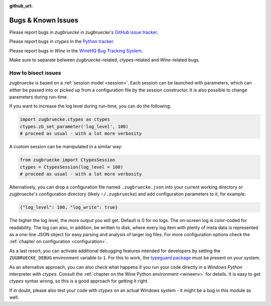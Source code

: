 :github_url:

.. _bugs:

.. index::
	triple: bug; issue; report
	triple: bug; issue; bisect
	single: ctypes
	single: wine

Bugs & Known Issues
===================

Please report bugs in *zugbruecke* in *zugbruecke*'s `GitHub issue tracker`_.

Please report bugs in *ctypes* in the `Python tracker`_.

Please report bugs in *Wine* in the `WineHQ Bug Tracking System`_.

Make sure to separate between *zugbruecke*-related, *ctypes*-related and
*Wine*-related bugs.

.. _GitHub issue tracker: https://github.com/pleiszenburg/zugbruecke/issues
.. _Python tracker: https://bugs.python.org/
.. _WineHQ Bug Tracking System: https://bugs.winehq.org/

How to bisect issues
--------------------

*zugbruecke* is based on a :ref:`session model <session>`. Each session can be launched with parameters, which can either be passed into or picked up from a configuration file by the session constructor. It is also possible to change parameters during run-time.

If you want to increase the log level during run-time, you can do the following:

.. code:: python

	import zugbruecke.ctypes as ctypes
	ctypes.zb_set_parameter('log_level', 100)
	# proceed as usual - with a lot more verbosity

A custom session can be manipulated in a similar way:

.. code:: python

	from zugbruecke import CtypesSession
	ctypes = CtypesSession(log_level = 100)
	# proceed as usual - with a lot more verbosity

Alternatively, you can drop a configuration file named ``.zugbruecke.json`` into your current working directory or *zugbruecke*'s configuration directory (likely ``~/.zugbruecke``) and add configuration parameters to it, for example:

.. code:: json

	{"log_level": 100, "log_write": true}

The higher the log level, the more output you will get. Default is 0 for no logs. The on-screen log is color-coded for readability. The log can also, in addition, be written to disk, where every log item with plenty of meta data is represented as a one-line JSON object for easy parsing and analysis of larger log files. For more configuration options check the :ref:`chapter on configuration <configuration>`.

As a last resort, you can activate additional debugging features intended for developers by setting the ``ZUGBRUECKE_DEBUG`` environment variable to ``1``. For this to work, the `typeguard package`_ must be present on your system.

.. _typeguard package: https://typeguard.readthedocs.io/

As an alternative approach, you can also check what happens if you run your code directly in a *Windows Python* interpreter with *ctypes*. Consult the :ref:`chapter on the Wine Python environment <wineenv>` for details. It is easy to get *ctypes* syntax wrong, so this is a good approach for getting it right.

If in doubt, please also test your code with *ctypes* on an actual Windows system - it might be a bug in this module as well.
